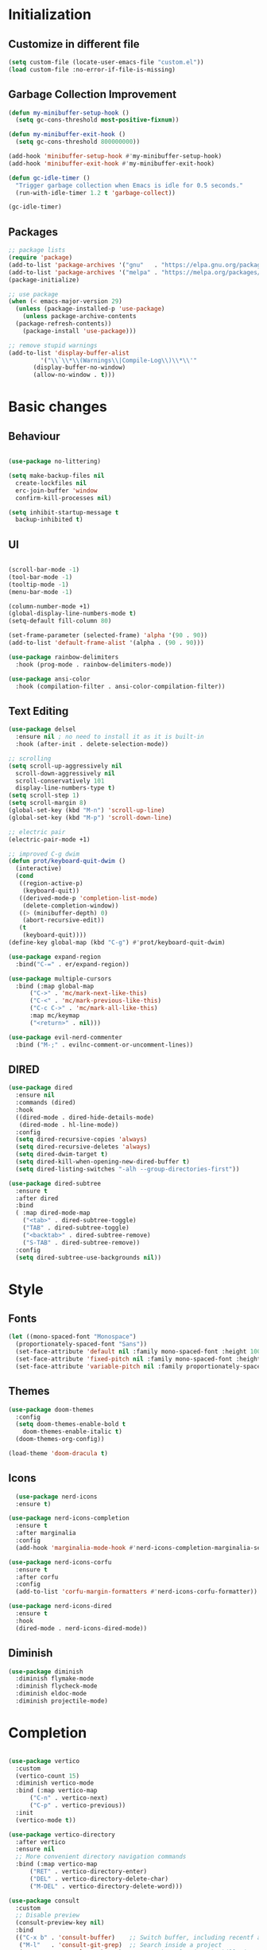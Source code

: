 * Initialization
** Customize in different file
#+BEGIN_SRC emacs-lisp
  (setq custom-file (locate-user-emacs-file "custom.el"))
  (load custom-file :no-error-if-file-is-missing)
#+END_SRC
** Garbage Collection Improvement
#+BEGIN_SRC emacs-lisp
  (defun my-minibuffer-setup-hook ()
    (setq gc-cons-threshold most-positive-fixnum))

  (defun my-minibuffer-exit-hook ()
    (setq gc-cons-threshold 800000000))

  (add-hook 'minibuffer-setup-hook #'my-minibuffer-setup-hook)
  (add-hook 'minibuffer-exit-hook #'my-minibuffer-exit-hook)

  (defun gc-idle-timer ()
    "Trigger garbage collection when Emacs is idle for 0.5 seconds."
    (run-with-idle-timer 1.2 t 'garbage-collect))

  (gc-idle-timer)
#+END_SRC
** Packages
#+BEGIN_SRC emacs-lisp
  ;; package lists
  (require 'package)
  (add-to-list 'package-archives '("gnu"   . "https://elpa.gnu.org/packages/"))
  (add-to-list 'package-archives '("melpa" . "https://melpa.org/packages/"))
  (package-initialize)

  ;; use package
  (when (< emacs-major-version 29)
    (unless (package-installed-p 'use-package)
      (unless package-archive-contents
	(package-refresh-contents))
      (package-install 'use-package)))

  ;; remove stupid warnings
  (add-to-list 'display-buffer-alist
	       '("\\`\\*\\(Warnings\\|Compile-Log\\)\\*\\'"
		 (display-buffer-no-window)
		 (allow-no-window . t)))

#+END_SRC

* Basic changes
** Behaviour
#+BEGIN_SRC emacs-lisp

  (use-package no-littering)

  (setq make-backup-files nil
	create-lockfiles nil
	erc-join-buffer 'window
	confirm-kill-processes nil)

  (setq inhibit-startup-message t
	backup-inhibited t)

#+END_SRC
** UI
#+BEGIN_SRC emacs-lisp

  (scroll-bar-mode -1)
  (tool-bar-mode -1)
  (tooltip-mode -1)
  (menu-bar-mode -1)

  (column-number-mode +1)
  (global-display-line-numbers-mode t)
  (setq-default fill-column 80)

  (set-frame-parameter (selected-frame) 'alpha '(90 . 90))
  (add-to-list 'default-frame-alist '(alpha . (90 . 90)))

  (use-package rainbow-delimiters
    :hook (prog-mode . rainbow-delimiters-mode))

  (use-package ansi-color
    :hook (compilation-filter . ansi-color-compilation-filter))

#+END_SRC
** Text Editing
#+BEGIN_SRC emacs-lisp
  (use-package delsel
    :ensure nil ; no need to install it as it is built-in
    :hook (after-init . delete-selection-mode))

  ;; scrolling
  (setq scroll-up-aggressively nil
	scroll-down-aggressively nil
	scroll-conservatively 101
	display-line-numbers-type t)
  (setq scroll-step 1)
  (setq scroll-margin 8)
  (global-set-key (kbd "M-n") 'scroll-up-line)
  (global-set-key (kbd "M-p") 'scroll-down-line)

  ;; electric pair
  (electric-pair-mode +1)

  ;; improved C-g dwim
  (defun prot/keyboard-quit-dwim ()
    (interactive)
    (cond
     ((region-active-p)
      (keyboard-quit))
     ((derived-mode-p 'completion-list-mode)
      (delete-completion-window))
     ((> (minibuffer-depth) 0)
      (abort-recursive-edit))
     (t
      (keyboard-quit))))
  (define-key global-map (kbd "C-g") #'prot/keyboard-quit-dwim)

  (use-package expand-region
    :bind("C-=" . er/expand-region))

  (use-package multiple-cursors
    :bind (:map global-map
		("C->" . 'mc/mark-next-like-this)
		("C-<" . 'mc/mark-previous-like-this)
		("C-c C->" . 'mc/mark-all-like-this)
		:map mc/keymap
		("<return>" . nil)))

  (use-package evil-nerd-commenter
    :bind ("M-;" . evilnc-comment-or-uncomment-lines))
#+END_SRC
** DIRED
#+BEGIN_SRC emacs-lisp
  (use-package dired
    :ensure nil
    :commands (dired)
    :hook
    ((dired-mode . dired-hide-details-mode)
     (dired-mode . hl-line-mode))
    :config
    (setq dired-recursive-copies 'always)
    (setq dired-recursive-deletes 'always)
    (setq dired-dwim-target t)
    (setq dired-kill-when-opening-new-dired-buffer t)
    (setq dired-listing-switches "-alh --group-directories-first"))

  (use-package dired-subtree
    :ensure t
    :after dired
    :bind
    ( :map dired-mode-map
      ("<tab>" . dired-subtree-toggle)
      ("TAB" . dired-subtree-toggle)
      ("<backtab>" . dired-subtree-remove)
      ("S-TAB" . dired-subtree-remove))
    :config
    (setq dired-subtree-use-backgrounds nil))
#+END_SRC
* Style
** Fonts
#+BEGIN_SRC emacs-lisp
  (let ((mono-spaced-font "Monospace")
	(proportionately-spaced-font "Sans"))
    (set-face-attribute 'default nil :family mono-spaced-font :height 100)
    (set-face-attribute 'fixed-pitch nil :family mono-spaced-font :height 1.0)
    (set-face-attribute 'variable-pitch nil :family proportionately-spaced-font :height 1.0))
#+END_SRC
** Themes
#+BEGIN_SRC emacs-lisp
  (use-package doom-themes
    :config
    (setq doom-themes-enable-bold t
	  doom-themes-enable-italic t)
    (doom-themes-org-config))

  (load-theme 'doom-dracula t)
#+END_SRC
** Icons
#+BEGIN_SRC emacs-lisp
  (use-package nerd-icons
  :ensure t)

(use-package nerd-icons-completion
  :ensure t
  :after marginalia
  :config
  (add-hook 'marginalia-mode-hook #'nerd-icons-completion-marginalia-setup))

(use-package nerd-icons-corfu
  :ensure t
  :after corfu
  :config
  (add-to-list 'corfu-margin-formatters #'nerd-icons-corfu-formatter))

(use-package nerd-icons-dired
  :ensure t
  :hook
  (dired-mode . nerd-icons-dired-mode))
#+END_SRC
** Diminish
#+BEGIN_SRC emacs-lisp
  (use-package diminish
    :diminish flymake-mode
    :diminish flycheck-mode
    :diminish eldoc-mode
    :diminish projectile-mode)
#+END_SRC
* Completion
#+BEGIN_SRC emacs-lisp

  (use-package vertico
    :custom
    (vertico-count 15)
    :diminish vertico-mode
    :bind (:map vertico-map
		("C-n" . vertico-next)
		("C-p" . vertico-previous))
    :init
    (vertico-mode t))

  (use-package vertico-directory
    :after vertico
    :ensure nil
    ;; More convenient directory navigation commands
    :bind (:map vertico-map
		("RET" . vertico-directory-enter)
		("DEL" . vertico-directory-delete-char)
		("M-DEL" . vertico-directory-delete-word)))

  (use-package consult
    :custom
    ;; Disable preview
    (consult-preview-key nil)
    :bind
    (("C-x b" . 'consult-buffer)    ;; Switch buffer, including recentf and bookmarks
     ("M-l"   . 'consult-git-grep)  ;; Search inside a project
     ("M-y"   . 'consult-yank-pop)  ;; Paste by selecting the kill-ring
     ("M-s"   . 'consult-line)      ;; Search current buffer, like swiper
     ("C-c i" . 'consult-imenu)     ;; Search the imenu
     ))

  (use-package marginalia
    :after vertico
    :custom
    (marginalia-annotators '(marginalia-annotators-heavy marginalia-annotators-light nil))
    :config
    (marginalia-mode))

  (use-package orderless
    :config
    (setq completion-styles '(orderless partial-completion basic)
	  completion-category-defaults nil
	  completion-category-overrides '((file (styles . (partial-completion))))))

  (use-package embark
    :bind
    (("C-."   . embark-act)         ;; Begin the embark process
     ("C-;"   . embark-dwim)        ;; good alternative: M-.
     ("C-h B" . embark-bindings)) ;; alternative for `describe-bindings'
    :config
    (use-package embark-consult))

  (use-package savehist
    :ensure nil ; it is built-in
    :hook (after-init . savehist-mode))

#+END_SRC

* Development
** Magit
#+BEGIN_SRC emacs-lisp
  (use-package transient)
  (use-package magit
    :bind (("C-x g" . magit-status))
    :custom
    (magit-display-buffer-function #'magit-display-buffer-same-window-except-diff-v1))
#+END_SRC
** Projectile
#+BEGIN_SRC emacs-lisp
  (use-package projectile  
    :init
    (projectile-mode t)
    :bind (:map projectile-mode-map
		("C-c p" . projectile-command-map)))
#+END_SRC

** Extra Modes
#+BEGIN_SRC emacs-lisp
  (use-package markdown-mode
    :mode ("\\.md\\'" . markdown-mode))

  (use-package glsl-mode)

#+END_SRC

** yasnippet
#+BEGIN_SRC emacs-lisp
  (use-package yasnippet
    :config
    (yas-global-mode t)
    :diminish yas-minor-mode)

  (use-package yasnippet-snippets)

#+END_SRC

** LSP
#+BEGIN_SRC emacs-lisp

    (use-package lsp-mode
      :commands (lsp lsp-deferred)
      :init
      (setq lsp-keymap-prefix "C-c l"
	    lsp-headerline-breadcrumb-enable nil
	    lsp-lens-enable nil
	    lsp-completion-enable-additional-text-edit nil)
      (defun my/lsp-mode-setup-completion ()
	(setf (alist-get 'styles (alist-get 'lsp-capf completion-category-defaults))
	      '(orderless))) ;; Configure orderless
      :hook ((lsp-completion-mode . my/lsp-mode-setup-completion)
	     (c-mode . lsp-deferred)
	     (c++-mode . lsp-deferred)
	     (python-mode . lsp-deferred)
	     (csharp-mode . lsp-deferred))

      :custom
      (lsp-completion-provider :none) ; corfu
      (lsp-idle-delay 0.05)
    
      )

    (use-package lsp-ui
      :hook (lsp-mode . lsp-ui-mode)
      :bind (
	     ("C-c r" . lsp-ui-peek-find-references)
	     ("C-c d" . lsp-ui-peek-find-definitions) 
	     ))


#+END_SRC

** Flycheck
#+BEGIN_SRC emacs-lisp
    (use-package flycheck
    :config
    (add-hook 'after-init-hook #'global-flycheck-mode))
#+END_SRC

** Corfu
#+BEGIN_SRC emacs-lisp
  (use-package corfu
    :ensure t
    :custom
    (corfu-cycle t)
    (corfu-auto t)
    (corfu-auto-prefix 2)
    (corfu-auto-delay 0.05)
    (corfu-popupinfo-delay '(0.2 . 0.1))
    (corfu-preview-current 'insert)
    (corfu-preselect 'first)
    (corfu-on-exact-match nil)
    :bind (:map corfu-map
		("C-g" . corfu-quit))
    :init
    (global-corfu-mode)
    (corfu-history-mode)
    (corfu-popupinfo-mode))

  (defun corfu-lsp-setup ()
    (setq-local completion-styles '(orderless)
		completion-category-defaults nil))
  (add-hook 'lsp-completion-mode-hook #'corfu-lsp-setup)
#+END_SRC

** C Mode Hook
#+BEGIN_SRC emacs-lisp

    (defun my-c-mode-common-hook ()
      ;; my customizations for all of c-mode, c++-mode, objc-mode, java-mode
      (setq c-default-style "k&r"
	    c-basic-offset 4
	    tab-width 4
	    indent-tabs-mode t
	    backward-delete-char-untabify-method "hungry")
      (c-set-offset 'arglist-intro '+)
      (add-to-list 'c-offsets-alist '(arglist-close . c-lineup-close-paren)))
    (add-hook 'c-mode-common-hook 'my-c-mode-common-hook)

#+END_SRC

** LSP Booster
#+BEGIN_SRC emacs-lisp
  (defun lsp-booster--advice-json-parse (old-fn &rest args)
    "Try to parse bytecode instead of json."
    (or
     (when (equal (following-char) ?#)
       (let ((bytecode (read (current-buffer))))
	 (when (byte-code-function-p bytecode)
	   (funcall bytecode))))
     (apply old-fn args)))
  (advice-add (if (progn (require 'json)
			 (fboundp 'json-parse-buffer))
		  'json-parse-buffer
		'json-read)
	      :around
	      #'lsp-booster--advice-json-parse)

  (defun lsp-booster--advice-final-command (old-fn cmd &optional test?)
    "Prepend emacs-lsp-booster command to lsp CMD."
    (let ((orig-result (funcall old-fn cmd test?)))
      (if (and (not test?)                             ;; for check lsp-server-present?
	       (not (file-remote-p default-directory)) ;; see lsp-resolve-final-command, it would add extra shell wrapper
	       lsp-use-plists
	       (not (functionp 'json-rpc-connection))  ;; native json-rpc
	       (executable-find "emacs-lsp-booster"))
	  (progn
	    (when-let ((command-from-exec-path (executable-find (car orig-result))))  ;; resolve command from exec-path (in case not found in $PATH)
	      (setcar orig-result command-from-exec-path))
	    (message "Using emacs-lsp-booster for %s!" orig-result)
	    (cons "emacs-lsp-booster" orig-result))
	orig-result)))
  (advice-add 'lsp-resolve-final-command :around #'lsp-booster--advice-final-command)
#+END_SRC
** Keybinds
#+BEGIN_SRC emacs-lisp
  (global-set-key (kbd "C-c e") 'consult-flymake)
  (global-set-key (kbd "C-c f") 'ff-find-other-file)

#+END_SRC
